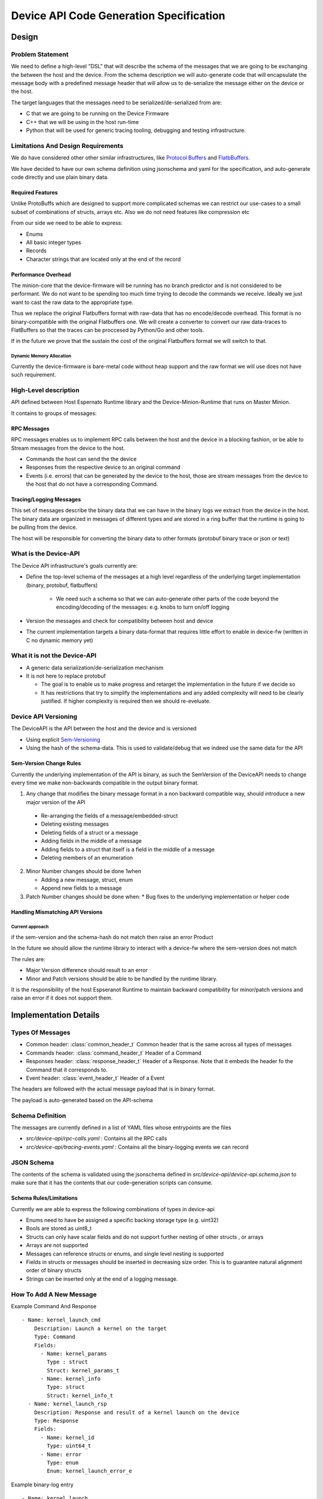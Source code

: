 .. _DeviceAPICodeGen:

****************************************
Device API Code Generation Specification
****************************************


Design
=======

Problem Statement
-----------------


We need to define a high-level "DSL" that will describe the schema of the messages
that we are going to be exchanging the between the host and the device. From the schema
description we will auto-generate code that will encapsulate the message body with a predefined
message header that will allow us to de-serialize the message either on the device or the host.

The target languages that the messages need to be serialized/de-serialized from are:

* C that we are going to be running on the Device Firmware
* C++ that we will be using in the host run-time
* Python that will be used for generic tracing tooling, debugging and testing infrastructure.

Limitations And Design Requirements
------------------------------------

We do have considered other other similar infrastructures, like
`Protocol Buffers <https://developers.google.com/protocol-buffers/>`_  and `FlatbBuffers <https://google.github.io/flatbuffers>`_.

We have decided to have our own schema definition using jsonschema and yaml for the specification,
and auto-generate code directly and use plain binary data.

Required Features
^^^^^^^^^^^^^^^^^^

Unlike ProtoBuffs which are designed to support more complicated schemas we can restrict
our use-cases to a small subset of combinations of structs, arrays etc. Also we do not need
features like compression etc

From our side we need to be able to express:

* Enums
* All basic integer types
* Records
* Character strings that are located only at the end of the record


Performance Overhead
^^^^^^^^^^^^^^^^^^^^^

The minion-core that the device-firmware will be running has no branch predictor and is not
considered to be performant. We do not want to be spending too much time trying to decode
the commands we receive. Ideally we just want to cast the raw data to the appropriate type.

Thus we replace the original Flatbuffers format with raw-data that has no encode/decode
overhead. This format is no binary-compatible with the original Flatbuffers one. We will
create a converter to convert our raw data-traces to FlatBuffers so that the traces can be
proccesed by Python/Go and other tools.

If in the future we prove that the sustain the cost of the original Flatbuffers format we will
switch to that.

Dynamic Memory Allocation
"""""""""""""""""""""""""

Currently the device-firmware is bare-metal code without heap support and the raw format we
will use does not have such requirement.


High-Level description
-----------------------

API defined between Host Espernato Runtime library and the Device-Minion-Runtime that runs on Master Minion.

It contains to groups of messages:

RPC Messages
^^^^^^^^^^^^

RPC messages enables us to implement RPC calls between the host and the device in a blocking
fashion, or be able to Stream messages from the device to the host.

* Commands the host can send the the device

* Responses from the respective device to an original command

* Events (i.e. errors) that can be generated by the device to the host, those are stream messages
  from the device to the host that do not have a corresponding Command.

Tracing/Logging Messages
^^^^^^^^^^^^^^^^^^^^^^^^

This set of messages describe the binary data that we can have in the binary logs we extract from
the device in the host. The binary data are organized in messages of different types and are stored
in a ring buffer that the runtime is going to be pulling from the device.


The host will be responsible for converting the binary data to other formats (protobuf binary trace or json or text)


What is the Device-API
----------------------

The Device API infrastructure's goals currently are:

* Define the top-level schema of the messages at a high level regardless of the underlying
  target implementation (binary, protobuf, flatbuffers)

    * We need such a schema so that we can auto-generate other parts of the code beyond
      the encoding/decoding of the messages: e.g. knobs to turn on/off logging

* Version the messages and check for compatibility between host and device

* The current implementation targets a binary data-format that requires little effort to enable
  in device-fw (written in C no dynamic memory yet)

What it is not the Device-API
-----------------------------

* A generic data serialization/de-serialization mechanism
* It is not here to replace protobuf

  * The goal is to enable us to make progress and retarget the implementation in the future if we decide so

  * It has restrictions that try to simplify the implementations and any added complexity
    will need to be clearly justified. If higher complexity is required then we should re-eveluate.


.. _DeviceAPIVersioning:

Device API Versioning
---------------------

The DeviceAPI is the API between the host and the device and is versioned

* Using explicit `Sem-Versioning <https://semver.org/>`_
* Using the hash of the schema-data. This is used to validate/debug that we indeed use the same data for the API

Sem-Version Change Rules
^^^^^^^^^^^^^^^^^^^^^^^^^

Currently the underlying implementation of the API is binary, as such the SemVersion
of the DeviceAPI needs to change every time we make non-backwards compatible in the output binary format.

1. Any change that modifies the binary message format in a non backward compatible way,
   should introduce a new major version of the API

  * Re-arranging the fields of a message/embedded-struct
  * Deleting existing messages
  *  Deleting fields of a struct or a message
  *  Adding fields in the middle of a message
  *  Adding fields to a struct that itself is a field in the middle of a message
  *  Deleting members of an enumeration

2. Minor Number changes should be done 1when

   * Adding a new message, struct, enum
   * Append new fields to a message

3. Patch Number changes should be done when:
   * Bug fixes to the underlying implementation or helper code

Handling Mismatching API Versions
^^^^^^^^^^^^^^^^^^^^^^^^^^^^^^^^^^


.. todo::

   How should the runtime and device-fw handle a version mismatch ?


Current approach
""""""""""""""""

if the sem-version and the schema-hash do not match then raise an error
Product

In the future we should allow the runtime library to interact with a device-fw where the sem-version does not match

The rules are:

* Major Version difference should result to an error
* Minor and Patch versions should be able to be handled by the runtime library.

It is the responsibility of the host Espseranot Runtime to maintain backward compatibility for minor/patch
versions and raise an error if it does not support them.



Implementation Details
=======================

Types Of Messages
------------------

* Common header: :class:`common_header_t`
  Common header that is the same across all types of messages

* Commands header: :class:`command_header_t`
  Header of a Command

* Responses header: :class:`response_header_t`
  Header of a Response. Note that it embeds the header fo the Command that
  it corresponds to.

* Event header: :class:`event_header_t`
  Header of a Event

The headers are followed with the actual message payload that is in binary format.

The payload is auto-generated based on the API-schema

Schema Definition
------------------

The messages are currently defined in a list of YAML files whose entrypoints are the files

*  `src/device-api/rpc-calls.yaml` : Contains all the RPC calls

*  `src/device-api/tracing-events.yaml` : Contains all the  binary-logging events we can record

JSON Schema
-----------

The contents of the schema is validated using the jsonschema defined in  `src/device-api/device-api.schema.json`
to make sure that it has the contents that our code-generation scripts can consume.

Schema Rules/Limitations
^^^^^^^^^^^^^^^^^^^^^^^^

Currently we are able to express the following combinations of types in device-api

* Enums need to have be assigned a specific backing storage type (e.g. uint32)
* Bools are stored as uint8_t
* Structs can only have scalar fields and do not support further nesting of other structs , or arrays
* Arrays are not supported
* Messages can reference structs or enums, and single level nesting is supported
* Fields in structs or messages should be inserted in decreasing size order. This is to guarantee natural
  alignment order of binary structs
* Strings can be inserted only at the end of a logging message.

How To Add A New Message
------------------------

Example  Command And Response ::

   - Name: kernel_launch_cmd
       Description: Launch a kernel on the target
       Type: Command
       Fields:
         - Name: kernel_params
           Type : struct
           Struct: kernel_params_t
         - Name: kernel_info
           Type: struct
           Struct: kernel_info_t
     - Name: kernel_launch_rsp
       Description: Response and result of a kernel launch on the device
       Type: Response
       Fields:
         - Name: kernel_id
           Type: uint64_t
         - Name: error
           Type: enum
           Enum: kernel_launch_error_e

Example binary-log entry ::

  - Name: kernel_launch
    Fields:
      - Name: tensor_a
        Type: uint64_t
      - Name: tensor_b
        Type: uint64_t
      - Name: tensor_c
        Type: uint64_t
      - Name: tensor_d
        Type: uint64_t
      - Name: tensor_e
        Type: uint64_t
      - Name: tensor_f
        Type: uint64_t
      - Name: tensor_g
        Type: uint64_t
      - Name: kernel_id
        Type: uint64_t

Code Generator
--------------

The code is generated using scripts `src/device-api/device_api_codegen.py`

Example CMake invocation of the generetor from : `src/device-api/CMakeLists.txt#L33`::

    add_custom_command(
     OUTPUT ${CMAKE_CURRENT_BINARY_DIR}/${GEN_OUTPUT}
     COMMAND ${CMAKE_CURRENT_SOURCE_DIR}/device_api_codegen.py
     ARGS  --spec ${CMAKE_CURRENT_SOURCE_DIR}/device-api.yaml
           --schema ${CMAKE_CURRENT_SOURCE_DIR}/device-api.schema.json
           --template ${CMAKE_CURRENT_SOURCE_DIR}/${TMPL}
           --output ${CMAKE_CURRENT_BINARY_DIR}/${GEN_OUTPUT}
     DEPENDS ${CMAKE_CURRENT_SOURCE_DIR}/device_api_codegen.py
             ${DEVICE_API_SCHEMA_FILES}
             ${CMAKE_CURRENT_SOURCE_DIR}/device-api.schema.json
             ${CMAKE_CURRENT_SOURCE_DIR}/${TMPL}
     )


Jinja Example
-------------

The code generator takes as input not only the schema but also a Jinja template with modified delimiters
like the following from file `src/device-api/device_api_types.h.jinja`::

  <% for struct in cgh.structs() -%>
  /// @brief << struct["Description"] >>
  struct << struct["Name"] >> {
    <% for field in struct.get("Fields", []) -%>
    << cgh.message_field_type(field) >>  << field["Name"] >>;
    <% endfor %>
  } __attribute__ ((packed));

  <% endfor %>


Note that we have modified the default Jinja syntax and instead of curly-braces ( "{", "}") used
to delineate the Jinja statents, we are using angle-brackets ("<", ">") instead, to avoid confusion
with the curly-braces used by regular C/C++ code


The above code-generation infrastructure generates :ref:`file_src_device-api_device_api_types.h`
